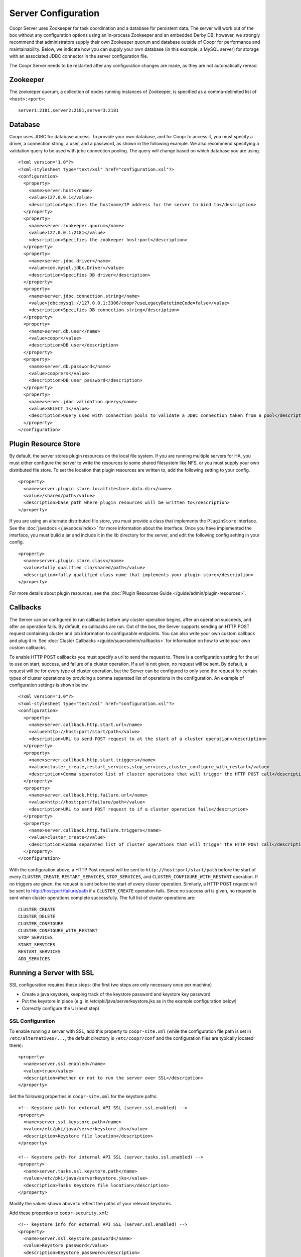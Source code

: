 ..
   Copyright © 2012-2015 Cask Data, Inc.

   Licensed under the Apache License, Version 2.0 (the "License");
   you may not use this file except in compliance with the License.
   You may obtain a copy of the License at
 
       http://www.apache.org/licenses/LICENSE-2.0

   Unless required by applicable law or agreed to in writing, software
   distributed under the License is distributed on an "AS IS" BASIS,
   WITHOUT WARRANTIES OR CONDITIONS OF ANY KIND, either express or implied.
   See the License for the specific language governing permissions and
   limitations under the License.

.. server-config-reference:

.. index::
   single: Server Configuration

====================
Server Configuration
====================

.. highlight:: xml

Coopr Server uses Zookeeper for task coordination and a database for persistent data. The
server will work out of the box without any configuration options using an in-process
Zookeeper and an embedded Derby DB; however, we strongly recommend that administrators
supply their own Zookeeper quorum and database outside of Coopr for performance and
maintainability. Below, we indicate how you can supply your own database (in this example,
a MySQL server) for storage with an associated JDBC connector in the server configuration
file.

The Coopr Server needs to be restarted after any configuration changes are made, as they
are not automatically reread.

Zookeeper
=========
The zookeeper quorum, a collection of nodes running instances of Zookeeper, is specified
as a comma-delimited list of ``<host>:<port>``::

  server1:2181,server2:2181,server3:2181

Database
========
Coopr uses JDBC for database access. To provide your own database, and for Coopr to access
it, you must specify a driver, a connection string, a user, and a password, as shown in
the following example.  We also recommend specifying a validation query to be used with
jdbc connection pooling.  The query will change based on which database you are using.  
::

  <?xml version="1.0"?>
  <?xml-stylesheet type="text/xsl" href="configuration.xsl"?>
  <configuration>
    <property>
      <name>server.host</name>
      <value>127.0.0.1</value>
      <description>Specifies the hostname/IP address for the server to bind to</description>
    </property>
    <property>
      <name>server.zookeeper.quorum</name>
      <value>127.0.0.1:2181</value>
      <description>Specifies the zookeeper host:port</description>
    </property>
    <property>
      <name>server.jdbc.driver</name>
      <value>com.mysql.jdbc.Driver</value>
      <description>Specifies DB driver</description>
    </property>
    <property>
      <name>server.jdbc.connection.string</name>
      <value>jdbc:mysql://127.0.0.1:3306/coopr?useLegacyDatetimeCode=false</value>
      <description>Specifies DB connection string</description>
    </property>
    <property>
      <name>server.db.user</name>
      <value>coopr</value>
      <description>DB user</description>
    </property>
    <property>
      <name>server.db.password</name>
      <value>cooprers</value>
      <description>DB user password</description>
    </property>
    <property>
      <name>server.jdbc.validation.query</name>
      <value>SELECT 1</value>
      <description>Query used with connection pools to validate a JDBC connection taken from a pool</description>
    </property>
  </configuration>

Plugin Resource Store
=====================
By default, the server stores plugin resources on the local file system. If you are running multiple servers for
HA, you must either configure the server to write the resources to some shared filesystem like NFS, or you must
supply your own distributed file store. To set the location that plugin resources are written to, add the following
setting to your config. 
::

    <property>
      <name>server.plugin.store.localfilestore.data.dir</name>
      <value>/shared/path</value>
      <description>base path where plugin resources will be written to</description>
    </property>

If you are using an alternate distributed file store, you must provide a class that implements the ``PluginStore`` interface.
See the :doc:`javadocs </javadocs/index>` for more information about the interface. Once you have implemented the interface,
you must build a jar and include it in the lib directory for the server, and edit the following config setting in your config.
::

    <property>
      <name>server.plugin.store.class</name>
      <value>fully qualified cla/shared/path</value>
      <description>fully qualified class name that implements your plugin store</description>
    </property>

For more details about plugin resources, see the :doc:`Plugin Resources Guide </guide/admin/plugin-resources>`.

Callbacks
=========
The Server can be configured to run callbacks before any cluster operation begins, after an
operation succeeds, and after an operation fails. By default, no callbacks are run. Out of the
box, the Server supports sending an HTTP POST request containing cluster and job information to
configurable endpoints. You can also write your own custom callback and plug it in.
See :doc:`Cluster Callbacks </guide/superadmin/callbacks>` for information on how to write your own custom callbacks.

To enable HTTP POST callbacks you must specify a url to send the request to.  There is a configuration
setting for the url to use on start, success, and failure of a cluster operation. If a url is not given,
no request will be sent. By default, a request will be for every type of cluster operation, but the Server
can be configured to only send the request for certain types of cluster operations by providing a comma
separated list of operations in the configuration. An example of configuration settings is shown below.
::

  <?xml version="1.0"?>
  <?xml-stylesheet type="text/xsl" href="configuration.xsl"?>
  <configuration>
    <property>
      <name>server.callback.http.start.url</name>
      <value>http://host:port/start/path</value>
      <description>URL to send POST request to at the start of a cluster operation</description>
    </property>
    <property>
      <name>server.callback.http.start.triggers</name>
      <value>cluster_create,restart_services,stop_services,cluster_configure_with_restart</value>
      <description>Comma separated list of cluster operations that will trigger the HTTP POST call</description>
    </property>
    <property>
      <name>server.callback.http.failure.url</name>
      <value>http://host:port/failure/path</value>
      <description>URL to send POST request to if a cluster operation fails</description>
    </property>
    <property>
      <name>server.callback.http.failure.triggers</name>
      <value>cluster_create</value>
      <description>Comma separated list of cluster operations that will trigger the HTTP POST call</description>
    </property>
  </configuration>

With the configuration above, a HTTP Post request will be sent to
``http://host:port/start/path`` before the start of every ``CLUSTER_CREATE``,
``RESTART_SERVICES``, ``STOP_SERVICES``, and ``CLUSTER_CONFIGURE_WITH_RESTART`` operation.
If no triggers are given, the request is sent before the start of every cluster operation.
Similarly, a HTTP POST request will be sent to http://host:port/failure/path if a
``CLUSTER_CREATE`` operation fails. Since no success url is given, no request is sent when
cluster operations complete successfully. The full list of cluster operations are::

  CLUSTER_CREATE
  CLUSTER_DELETE
  CLUSTER_CONFIGURE
  CLUSTER_CONFIGURE_WITH_RESTART
  STOP_SERVICES
  START_SERVICES
  RESTART_SERVICES
  ADD_SERVICES


Running a Server with SSL
=========================

SSL configuration requires these steps: (the first two steps are only necessary once per machine)

- Create a java keystore, keeping track of the keystore password and keystore key password
- Put the keystore in place (e.g. in /etc/pki/java/serverkeystore.jks as in the example configuration below)
- Correctly configure the UI (next step)


SSL Configuration
^^^^^^^^^^^^^^^^^

To enable running a server with SSL, add this property to ``coopr-site.xml`` (while the
configuration file path is set in ``/etc/alternatives/...``, the default directory is
``/etc/coopr/conf`` and the configuration files are typically located there)::

  <property>
    <name>server.ssl.enabled</name>
    <value>true</value>
    <description>Whether or not to run the server over SSL</description>
  </property>

Set the following properties in ``coopr-site.xml`` for the keystore paths::

  <!-- Keystore path for external API SSL (server.ssl.enabled) -->
  <property>
    <name>server.ssl.keystore.path</name>
    <value>/etc/pki/java/serverkeystore.jks</value>
    <description>Keystore file location</description>
  </property>

  <!-- Keystore path for internal API SSL (server.tasks.ssl.enabled) -->
  <property>
    <name>server.tasks.ssl.keystore.path</name>
    <value>/etc/pki/java/serverkeystore.jks</value>
    <description>Tasks Keystore file location</description>
  </property>

Modify the values shown above to reflect the paths of your relevant keystores.


Add these properties to ``coopr-security.xml``::

    <!-- keystore info for external API SSL (server.ssl.enabled) -->
    <property>
      <name>server.ssl.keystore.password</name>
      <value>Keystore password</value>
      <description>Keystore password</description>
    </property>
    <property>
      <name>server.ssl.cert.password</name>
      <value>Keystore key password</value>
      <description>Keystore key password</description>
    </property>

    <!-- keystore info for internal API SSL (server.tasks.ssl.enabled) -->
    <property>
      <name>server.tasks.ssl.keystore.password</name>
      <value>Keystore password</value>
      <description>Keystore password</description>
    </property>
    <property>
      <name>server.tasks.ssl.cert.password</name>
      <value>Keystore key password</value>
      <description>Keystore key password</description>
    </property>


.. rubric:: SSL Notes

- The keystore needs to be created before configuring SSL in Coopr. The keystore's passwords 
  and information should be gathered accordingly, in preparation for that.

- The keystore path (``server.ssl.keystore.path``) is not a directory, but rather the full
  path of the keystore file itself, such as ``/etc/pki/java/mykeystore``.

- For the keystore configuration, update the *Keystore path* and replace *Keystore password*
  and *Keystore key password* with the actual file path of the keystore, the keystore
  password and the key password respectively that were used in generating the keystore.

.. role:: raw-html(raw)
   :format: html
   
.. |br-space| replace:: :raw-html:`<br />&nbsp;&nbsp;&nbsp;&nbsp;`

Server Configuration
====================

An alphabetical list of the available configuration settings and their default values:

.. list-table::
   :widths: 30 30 40
   :header-rows: 1

   * - Config setting
     - Default
     - Description

   * - | ``server.callback.class``
     - | ``co.cask.coopr.``
       | ``scheduler.callback.``
       | ``HttpPostClusterCallback``
     - Class to use for executing cluster callbacks

   * - | ``server.callback.``
       | ``http.failure.triggers``
     - all operations
     - Comma-separated list of cluster operations that should trigger an HTTP POST request
       to be sent after the operation fails

   * - | ``server.callback.``
       | ``http.failure.url``
     - 
     - If ``HttpPostClusterCallback`` is in use, URL to send cluster and job information
       to after cluster operations fail; leave unset if no request should be sent

   * - | ``server.callback.``
       | ``http.max.connections``
     - ``100``
     - Maximum number of concurrent http connections for callbacks; if the max is reached, the
       next callback to try and send a request blocks until an open connection frees up

   * - | ``server.callback.``
       | ``http.socket.timeout``
     - ``10000``
     - Socket timeout in milliseconds for HTTP callbacks

   * - | ``server.callback.``
       | ``http.start.triggers``
     - all operations
     - Comma-separated list of cluster operations that should trigger an HTTP POST request
       to be sent before start of the operation

   * - | ``server.callback.``
       | ``http.start.url``
     - 
     - If ``HttpPostClusterCallback`` is in use, URL to send cluster and job information
       to before cluster operations start; leave unset if no request should be sent

   * - | ``server.callback.``
       | ``http.success.triggers``
     - all operations
     - Comma-separated list of cluster operations that should trigger an HTTP POST request
       to be sent after the operation completes successfully

   * - | ``server.callback.``
       | ``http.success.url``
     - 
     - If ``HttpPostClusterCallback`` is in use, URL to send cluster and job information
       to after cluster operations complete successfully; leave unset if no request should
       be sent

   * - | ``server.cluster.``
       | ``cleanup.seconds``
     - ``180``
     - Interval, in seconds, between server housekeeping runs; housekeeping such as timing
       out tasks and expiring clusters

   * - ``server.db.password``
     -  
     - Database password

   * - ``server.db.user``
     - ``coopr``
     - Database user

   * - ``server.host``
     - ``localhost``
     - Hostname/IP address for the server to bind to

   * - | ``server.ids.increment.by``
     - ``1``
     - Along with ``server.ids.start.num``, this setting is used to partition the ID space
       for :doc:`Multi-Datacenter High Availability </guide/bcp/multi-data-center-bcp>`. The
       IDs will increment by this number in a datacenter. All datacenters have to share the
       same value of ``server.ids.increment.by`` to prevent overlapping of IDs. This number
       has to be large enough to enable future datacenter expansion.

   * - | ``server.ids.start.num``
     - ``1``
     - Along with ``server.ids.increment.by``, this setting is used to partition the ID
       space for :doc:`Multi-Datacenter High Availability
       </guide/bcp/multi-data-center-bcp>`. The ID generation in a datacenter will start
       from this number. Each datacenter will need to have a different start number so that
       the IDs do not overlap. All Coopr Servers in a datacenter should share the same value
       of ``server.ids.start.num``.

   * - | ``server.jdbc.``
       | ``connection.string``
     - | ``jdbc:derby:``
       | ``/var/coopr/data/db/coopr;``
       | ``create=true``
     - JDBC connection string to user for database operations

   * - | ``server.jdbc.driver``
     - | ``org.apache.derby.``
       | ``jdbc.EmbeddedDriver``
     - JDBC driver to use for database operations

   * - | ``server.jdbc.``
       | ``max.active.connections``
     - ``100``
     - Maximum active JDBC connections

   * - | ``server.jdbc.``
       | ``validation.query``
     - ``"VALUES 1"`` when using default for ``server.jdbc.driver`` (Derby); ``"null"`` otherwise
     - Validation query used by JDBC connection pool to validate new DB connections;
       MySQL, PostgreSQL, and Microsoft SQL Server can use ``"select 1"``; Oracle can use
       ``"select 1 from dual"``

   * - | ``server.local.data.dir``
     - ``/var/coopr/data``
     - Local data directory that default in-memory Zookeeper and embedded Derby will use

   * - | ``server.metrics.``
       | ``queue.cache.seconds``
     - ``10``
     - Seconds to cache queue metrics in memory before recalculating; queue metrics
       require walking through the queue and are therefore expensive to compute

   * - | ``server.netty.``
       | ``exec.num.threads``
     - ``50``
     - Number of execution threads for the server

   * - | ``server.netty.``
       | ``worker.num.threads``
     - ``20``
     - Number of worker threads for the server

   * - | ``server.node.max.log.length``
     - ``2048``
     - Maximum log size in bytes for capturing stdout and stderr for actions performed on
       cluster nodes; logs longer than set limit will be trimmed from the head of the file

   * - | ``server.node.max.num.actions``
     - ``200``
     - Maximum number of actions saved for a node; oldest action will be removed when
       actions exceeding this limit are performed on a node

   * - | ``server.max.action.retries``
     - ``3``
     - Maximum number of times a task gets retried when it fails

   * - | ``server.max.cluster.size``
     - ``10000``
     - Maximum number of nodes that a given cluster can be created with

   * - | ``server.plugin.store.class``
     - | ``co.cask.coopr.``
       | ``store.provisioner.``
       | ``LocalFilePluginStore``
     - Class to use to store plugin resources

   * - | ``server.plugin.``
       | ``store.localfilestore.``
       | ``data.dir``
     - | ``/var/coopr/data/``
       | ``plugins/resources``
     - Data directory to store plugin resources when using the local file plugin store

   * - ``server.port``
     - ``55054``
     - Port for the server

   * - | ``server.provisioner.``
       | ``request.max.retries``
     - ``2``
     - Maximum number of times to retry a failed request to a provisioner before reassigning
       its workers and deleting it

   * - | ``server.provisioner.``
       | ``request.ms.between.retries``
     - ``500``
     - Milliseconds to wait before retrying a failed request to a provisioner

   * - | ``server.provisioner.``
       | ``request.socket.timeout.ms``
     - ``10000``
     - Socket timeout in milliseconds to use when making requests to provisioners

   * - | ``server.provisioner.``
       | ``timeout.check.interval.secs``
     - ``60``
     - Seconds between checks for timed out provisioners

   * - | ``server.provisioner.``
       | ``timeout.secs``
     - ``120``
     - Seconds to wait for a provisioner heartbeat before moving its workers and deleting it

   * - | ``server.scheduler.``
       | ``run.interval.seconds``
     - ``1``
     - Interval, in seconds, various runs are scheduled on the server

   * - | ``server.solver.num.threads``
     - ``20``
     - Number of threads used for solving cluster layout

   * - ``server.ssl.enabled``
     - ``false``
     - Enable running server with SSL

   * - | ``server.task.``
       | ``timeout.seconds``
     - ``1800``
     - Number of seconds the server will wait before timing out a provisioner task and marking it as failed

   * - | ``server.zookeeper.namespace``
     - ``/coopr``
     - Namespace to use in Zookeeper

   * - | ``server.zookeeper.``
       | ``session.timeout.millis``
     - ``40000``
     - Zookeeper session timeout value in milliseconds

   * - | ``server.zookeeper.quorum``
     - A local value determined by an in-memory Zookeeper
     - Zookeeper quorum for the server
